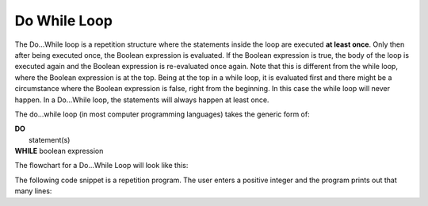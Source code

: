 .. _do-while-loop:

Do While Loop
=============

The Do…While loop is a repetition structure where the statements inside the loop are executed **at least once**. Only then after being executed once, the Boolean expression is evaluated. If the Boolean expression is true, the body of the loop is executed again and the Boolean expression is re-evaluated once again. Note that this is different from the while loop, where the Boolean expression is at the top. Being at the top in a while loop, it is evaluated first and there might be a circumstance where the Boolean expression is false, right from the beginning. In this case the while loop will never happen. In a Do...While loop, the statements will always happen at least once.

The do...while loop (in most computer programming languages) takes the generic form of:

| **DO**
|    statement(s)
| **WHILE** boolean expression

The flowchart for a Do...While Loop will look like this:

.. image:: ./images/do-while-loop.png
   :alt: Do...While Loop
   :align: center 

The following code snippet is a repetition program. The user enters a positive integer and the program prints out that many lines:

.. tabs::

  .. group-tab:: C++

    .. code-block:: C++

		// Copyright (c) 2019 St. Mother Teresa HS All rights reserved.
		//
		// Created by: Mr. Coxall
		// Created on: Oct 2019
		// This program uses a do...while loop

		#include <iostream>

		main() {
		    // this function uses a while loop
		    int positiveInteger;
		    int loopCounter = 0;

		    // input
		    std::cout << "Enter how many times to repeat: ";
		    std::cin >> positiveInteger;

		    // process & output
		    do {
		        std::cout << loopCounter <<" time through loop." << std::endl;
		        loopCounter = loopCounter + 1;
		    } while (loopCounter < positiveInteger);
		}

  .. group-tab:: Go

    .. code-block:: Go

      // do...while loop

  .. group-tab:: Java

    .. code-block:: Java

      /**
       * Class do-while
       * 
       * Created by: Mr. Coxall
       * Created on: Oct 2019
       * This program uses a do while loop
       */

      public class do_while {
          public static void main(String[] args) {
            // this function uses a while loop
            String positiveIntegerAsString;
            int positiveInteger;
            int loopCounter = 0;

            // input
            System.out.println("Enter how many times to repeat: ");
            positiveIntegerAsString = System.console().readLine();
            positiveInteger = Integer.valueOf(positiveIntegerAsString);
        
            // process & output
            do {
                System.out.println(" time through loop.");
                loopCounter = loopCounter + 1;
            } while (loopCounter < positiveInteger);
          }
      }


  .. group-tab:: JavaScript

    .. code-block:: JavaScript

      // do...while loop

  .. group-tab:: Python3

    .. code-block:: Python

		# there is no Do...While Loop structure in Python

  .. group-tab:: Ruby

    .. code-block:: Ruby

      // do...while loop

  .. group-tab:: Swift

    .. code-block:: Swift

      // do...while loop

